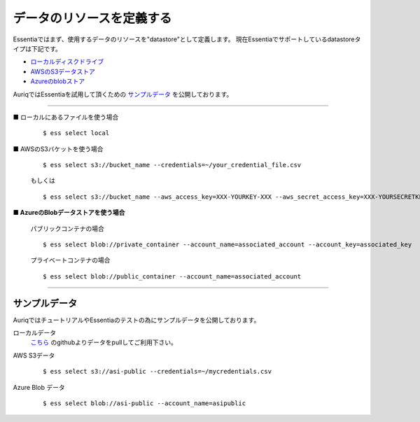 .. **********************
.. **********************
===== 
データのリソースを定義する
===== 

Essentiaではまず、使用するデータのリソースを"datastore"として定義します。
現在Essentiaでサポートしているdatastoreタイプは下記です。

* ローカルディスクドライブ_
* AWSのS3データストア_
* Azureのblobストア_

AuriqではEssentiaを試用して頂くための サンプルデータ_ を公開しております。

------------

.. _ローカルディスクドライブ:

■ ローカルにあるファイルを使う場合 

  ::

    $ ess select local




.. _AWSのS3データストア:

■ AWSのS3バケットを使う場合

  ::

    $ ess select s3://bucket_name --credentials=~/your_credential_file.csv

  もしくは ::

    $ ess select s3://bucket_name --aws_access_key=XXX-YOURKEY-XXX --aws_secret_access_key=XXX-YOURSECRETKEY-XXX




.. _Azureのblobストア:

**■ AzureのBlobデータストアを使う場合** 

  パブリックコンテナの場合 ::

    $ ess select blob://private_container --account_name=associated_account --account_key=associated_key
  
  プライベートコンテナの場合 ::

    $ ess select blob://public_container --account_name=associated_account
  

------------


.. _サンプルデータ :

サンプルデータ
================

AuriqではチュートリアルやEssentiaのテストの為にサンプルデータを公開しております。

ローカルデータ
  `こちら <https://github.com/auriq/EssentiaPublic>`_ のgithubよりデータをpullしてご利用下さい。

AWS S3データ
  ::

    $ ess select s3://asi-public --credentials=~/mycredentials.csv

Azure Blob データ
  ::
    
    $ ess select blob://asi-public --account_name=asipublic




